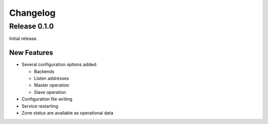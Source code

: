 Changelog
=========

Release 0.1.0
-------------
Initial release.

New Features
^^^^^^^^^^^^
- Several configuration options added:

  - Backends
  - Listen addresses
  - Master operation
  - Slave operation
- Configuration file writing
- Service restarting
- Zone status are available as operational data